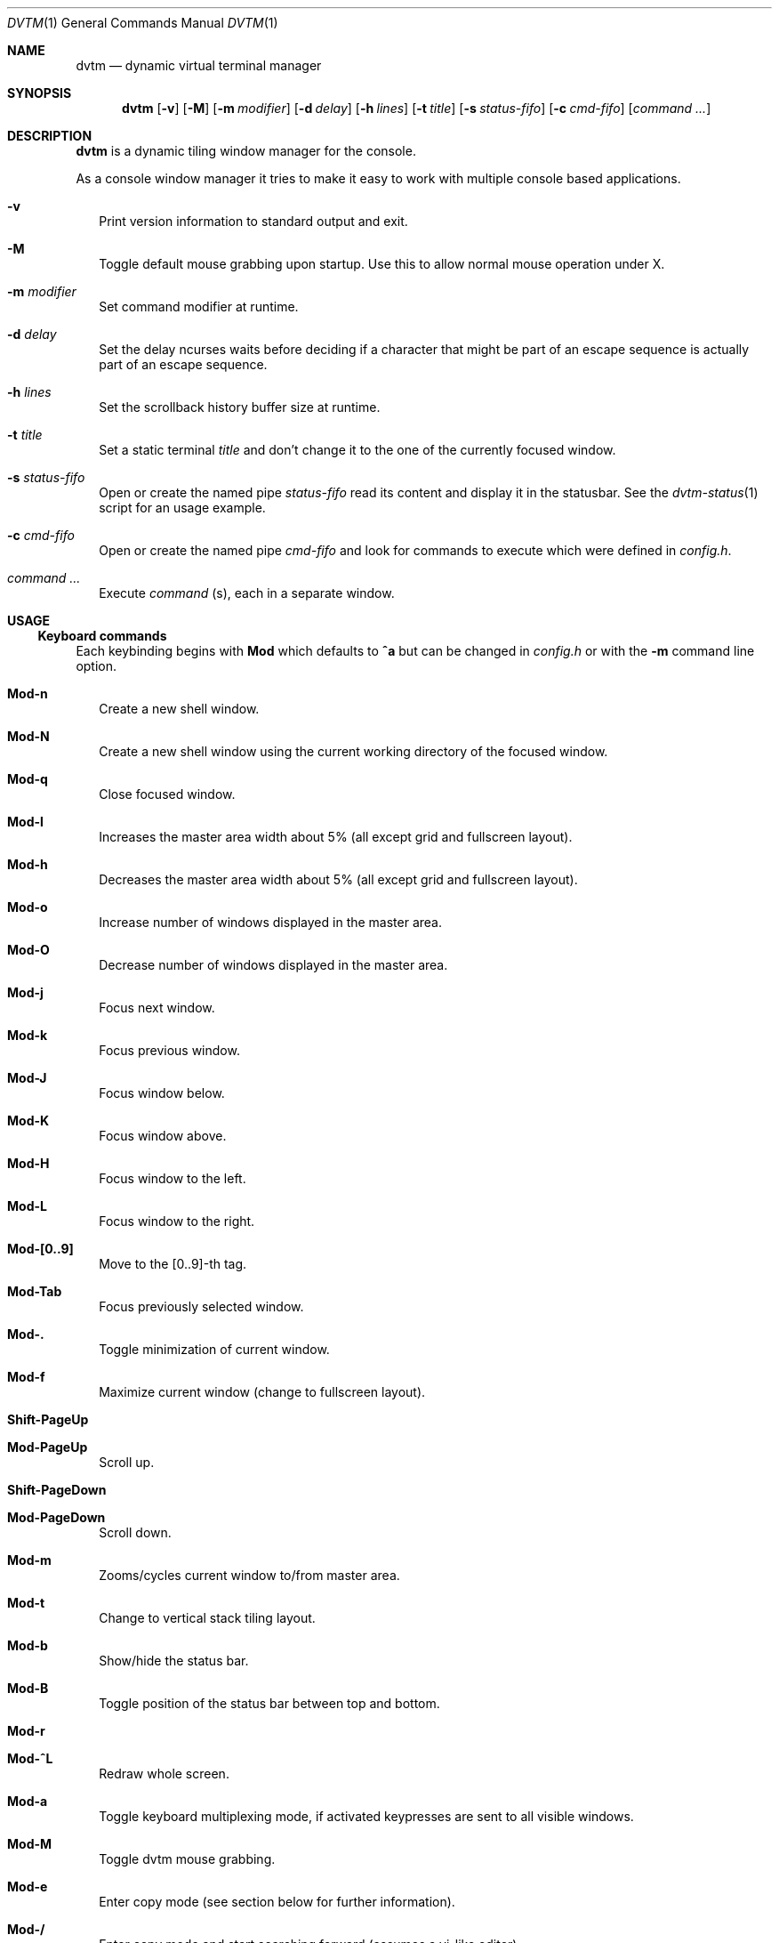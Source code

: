 .Dd December 27, 2016
.Dt DVTM 1
.Os dvtm VERSION
.Sh NAME
.Nm dvtm
.Nd dynamic virtual terminal manager
.
.
.Sh SYNOPSIS
.
.Nm
.Op Fl v
.Op Fl M
.Op Fl m Ar modifier
.Op Fl d Ar delay
.Op Fl h Ar lines
.Op Fl t Ar title
.Op Fl s Ar status-fifo
.Op Fl c Ar cmd-fifo
.Op Ar command Ar ...
.
.
.Sh DESCRIPTION
.
.Nm
is a dynamic tiling window manager for the console.
.Pp
As a console window manager it tries to make it easy to work with multiple
console based applications.
.
.Bl -tag -width 8
.It Fl v
Print version information to standard output and exit.
.
.It Fl M
Toggle default mouse grabbing upon startup. Use this to allow normal mouse operation
under X.
.
.It Fl m Ar modifier
Set command modifier at runtime.
.
.It Fl d Ar delay
Set the delay ncurses waits before deciding if a character that might be
part of an escape sequence is actually part of an escape sequence.
.
.It Fl h Ar lines
Set the scrollback history buffer size at runtime.
.
.It Fl t Ar title
Set a static terminal
.Ar title
and don't change it to the one of the currently focused window.
.
.It Fl s Ar status-fifo
Open or create the named pipe
.Pa status-fifo
read its content and display it in the statusbar. See the
.Xr dvtm-status 1
script for an usage example.
.
.It Fl c Ar cmd-fifo
Open or create the named pipe
.Pa cmd-fifo
and look for commands to execute which were defined in
.Pa config.h .
.
.It Ar command Ar ...
Execute
.Ar command
(s), each in a separate window.
.El
.
.
.Sh USAGE
.
.Ss Keyboard commands
.
Each keybinding begins with
.Ic Mod
which defaults to
.Ic ^a
but can be changed in
.Pa config.h
or with the
.Fl m
command line option.
.
.Bl -tag -width 8
.It Ic Mod-n
Create a new shell window.
.
.It Ic Mod-N
Create a new shell window using the current working directory of the focused window.
.
.It Ic Mod-q
Close focused window.
.
.It Ic Mod-l
Increases the master area width about 5% (all except grid and
fullscreen layout).
.
.It Ic Mod-h
Decreases the master area width about 5% (all except grid and
fullscreen layout).
.
.It Ic Mod-o
Increase number of windows displayed in the master area.
.
.It Ic Mod-O
Decrease number of windows displayed in the master area.
.
.It Ic Mod-j
Focus next window.
.
.It Ic Mod-k
Focus previous window.
.
.It Ic Mod-J
Focus window below.
.
.It Ic Mod-K
Focus window above.
.
.It Ic Mod-H
Focus window to the left.
.
.It Ic Mod-L
Focus window to the right.
.
.It Ic Mod-[0..9]
Move to the [0..9]-th tag.
.
.It Ic Mod-Tab
Focus previously selected window.
.
.It Ic Mod-.
Toggle minimization of current window.
.
.It Ic Mod-f
Maximize current window (change to fullscreen layout).
.
.It Ic Shift-PageUp
.It Ic Mod-PageUp
Scroll up.
.
.It Ic Shift-PageDown
.It Ic Mod-PageDown
Scroll down.
.
.It Ic Mod-m
Zooms/cycles current window to/from master area.
.
.It Ic Mod-t
Change to vertical stack tiling layout.
.
.It Ic Mod-b
Show/hide the status bar.
.
.It Ic Mod-B
Toggle position of the status bar between top and bottom.
.
.It Ic Mod-r
.
.It Ic Mod-^L
Redraw whole screen.
.
.It Ic Mod-a
Toggle keyboard multiplexing mode, if activated keypresses are sent to all
visible windows.
.
.It Ic Mod-M
Toggle dvtm mouse grabbing.
.
.It Ic Mod-e
Enter copy mode (see section below for further information).
.
.It Ic Mod-/
Enter copy mode and start searching forward (assumes a vi-like editor).
.
.It Ic Mod-p
Paste last copied text from copy mode at current cursor position.
.
.It Ic Mod-?
Show this manual page.
.
.It Ic Mod-Mod
Send the Mod key.
.
.It Ic Mod-F[1..n]
.It Ic Mod-v-[1..n]
View all windows with n-th tag.
.
.It Ic Mod-0
View all windows with any tag.
.
.It Ic Mod-v-Tab
Toggles to the previously selected tags.
.
.It Ic Mod-V-[1..n]
Add/remove all windows with nth tag to/from the view.
.
.It Ic Mod-t-[1..n]
Apply nth tag to focused window.
.
.It Ic Mod-T-[1..n]
Add/remove nth tag to/from focused window.
.
.It Ic Mod-E
Quit dvtm.
.El
.
.
.Ss Mouse commands
.
By default dvtm captures mouse events to provide the actions listed below.
Unfortunately this interferes with the standard X copy and paste mechanism.
To work around this you need to hold down
.Ic Shift
while selecting or pasting text.
Alternatively you can disable mouse support at compile time, start dvtm with the
.Fl M
flag or toggle mouse support during runtime with
.Ic Mod-M .
.
.Bl -tag -width 8
.It Ic Button1 click
Focus window.
.
.It Ic Button1 double click
Focus window and toggle maximization.
.
.It Ic Button2 click
Zoom/cycle current window to/from master area.
.
.It Ic Button3 click
Toggle minimization of current window.
.El
.
.
.Ss Copy mode
.
Copy mode gives easy access to past output by piping it to
.Xr dvtm-editor 1 ,
opening an editor.
What the editor writes will be stored in an internal register and can be pasted
into other clients (via
.Ic Mod-p ).
.
.
.Sh ENVIRONMENT VARIABLES
.
.Bl -tag -width 8
.It Ev DVTM
Each process spawned by dvtm will have this variable set to the dvtm version
it is running under.
.
.It Ev DVTM_WINDOW_ID
Each process also has access to its constant and unique window id.
.
.It Ev DVTM_CMD_FIFO
If the -c command line argument was specified upon dvtm startup, this variable
will be set to the file name of the named pipe. Thus allowing the process
to send commands back to dvtm.
.
.It Ev DVTM_TERM
By default dvtm uses its own terminfo file and therefore sets
.Ev TERM=dvtm
within the client windows. This can be overridden by setting the
.Ev DVTM_TERM
environment variable to a valid terminal name before launching dvtm.
.
.It Ev DVTM_EDITOR
When entering the copymode dvtm pipes the whole scroll back buffer to
.Xr dvtm-editor 1
which opens the content in
.Ev DVTM_EDITOR ,
with fallbacks to
.Ev VISUAL ,
.Ev EDITOR
and
.Xr vi 1
.Pa config.h
is used instead.
.El
.
.
.Sh EXAMPLE
.
See the
.Xr dvtm-status 1
script as an example of how to display text in the status bar.
.
.
.Sh FILES
.
.Nm
is customized by creating a custom
.Pa config.h
and (re)compiling the source code.
This keeps it fast, secure and simple.
.
.
.Sh SEE ALSO
.
.Xr abduco 1 ,
.Xr dvtm-status 1
.
.
.Sh AUTHOR
.
dvtm is written
.An Marc André Tanner Aq Mt mat at brain-dump.org
